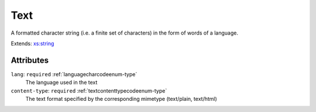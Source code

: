 .. _text-type:

Text
====

A formatted character string (i.e. a finite set of characters) in the form of words of a language.

Extends: `xs:string <https://www.w3.org/TR/xmlschema11-2/#string>`_

Attributes
-----------

``lang``: ``required`` :ref:`languagecharcodeenum-type`
	The language used in the text

``content-type``: ``required`` :ref:`textcontenttypecodeenum-type`
	The text format specified by the corresponding mimetype (text/plain, text/html)



